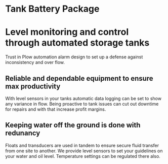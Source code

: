 * Tank Battery Package
[[/assets/img/carousel/IMG_20160225_131958.jpg]]
* Level monitoring and control through automated storage tanks
Trust in Plow automation alarm design to set up a
defense against inconsistency and over flow.
** Reliable and dependable equipment to ensure max productivity
With level sensors in your tanks automatic data logging
can be set to show any variance in flow. Being proactive
to tank issues can cut out downtime for repairs and with
that increase profit margins.
** Keeping water off the ground is done with redunancy
Floats and transducers are used in tandem to ensure 
secure fluid transfer from one site to another.  We
provide level sensors to set your guidelines on your
water and oil level.  Temperature settings can be 
regulated there also. 

